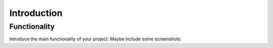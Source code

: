 ############
Introduction
############

Functionality
=============

Introduce the main functionality of your project. Maybe include some screenshots.